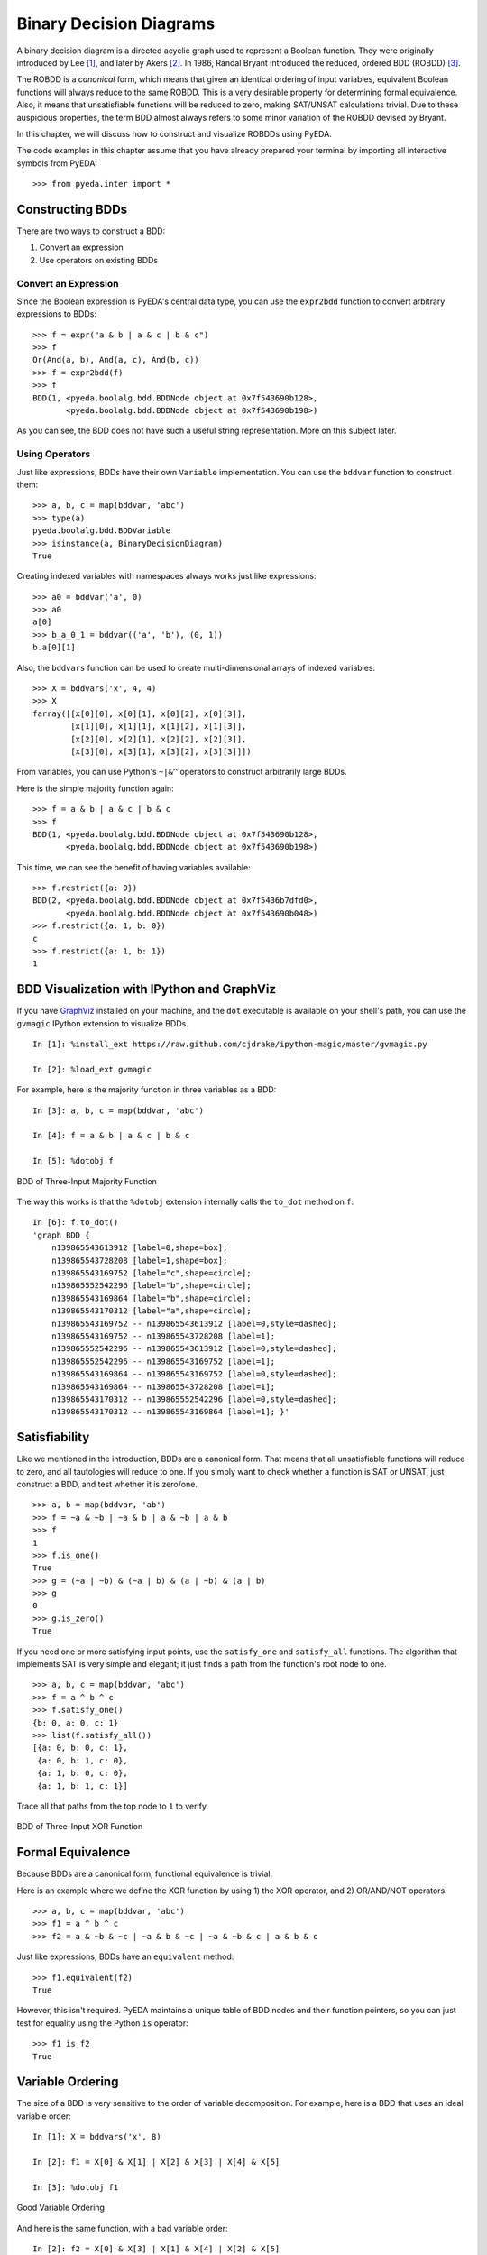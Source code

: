 .. _bdd:

****************************
  Binary Decision Diagrams
****************************

A binary decision diagram is a directed acyclic graph used to represent a
Boolean function.
They were originally introduced by Lee [#f1]_,
and later by Akers [#f2]_.
In 1986, Randal Bryant introduced the reduced, ordered BDD (ROBDD) [#f3]_.

The ROBDD is a *canonical* form,
which means that given an identical ordering of input variables,
equivalent Boolean functions will always reduce to the same ROBDD.
This is a very desirable property for determining formal equivalence.
Also, it means that unsatisfiable functions will be reduced to zero,
making SAT/UNSAT calculations trivial.
Due to these auspicious properties, the term BDD almost always refers to some
minor variation of the ROBDD devised by Bryant.

In this chapter,
we will discuss how to construct and visualize ROBDDs using PyEDA.

The code examples in this chapter assume that you have already prepared your
terminal by importing all interactive symbols from PyEDA::

   >>> from pyeda.inter import *

Constructing BDDs
=================

There are two ways to construct a BDD:

1. Convert an expression
2. Use operators on existing BDDs

Convert an Expression
---------------------

Since the Boolean expression is PyEDA's central data type,
you can use the ``expr2bdd`` function to convert arbitrary expressions to BDDs::

   >>> f = expr("a & b | a & c | b & c")
   >>> f
   Or(And(a, b), And(a, c), And(b, c))
   >>> f = expr2bdd(f)
   >>> f
   BDD(1, <pyeda.boolalg.bdd.BDDNode object at 0x7f543690b128>,
          <pyeda.boolalg.bdd.BDDNode object at 0x7f543690b198>)

As you can see, the BDD does not have such a useful string representation.
More on this subject later.

Using Operators
---------------

Just like expressions, BDDs have their own ``Variable`` implementation.
You can use the ``bddvar`` function to construct them::

   >>> a, b, c = map(bddvar, 'abc')
   >>> type(a)
   pyeda.boolalg.bdd.BDDVariable
   >>> isinstance(a, BinaryDecisionDiagram)
   True

Creating indexed variables with namespaces always works just like expressions::

   >>> a0 = bddvar('a', 0)
   >>> a0
   a[0]
   >>> b_a_0_1 = bddvar(('a', 'b'), (0, 1))
   b.a[0][1]

Also, the ``bddvars`` function can be used to create multi-dimensional arrays
of indexed variables::

   >>> X = bddvars('x', 4, 4)
   >>> X
   farray([[x[0][0], x[0][1], x[0][2], x[0][3]],
           [x[1][0], x[1][1], x[1][2], x[1][3]],
           [x[2][0], x[2][1], x[2][2], x[2][3]],
           [x[3][0], x[3][1], x[3][2], x[3][3]]])

From variables, you can use Python's ``~|&^`` operators to construct arbitrarily
large BDDs.

Here is the simple majority function again::

   >>> f = a & b | a & c | b & c
   >>> f
   BDD(1, <pyeda.boolalg.bdd.BDDNode object at 0x7f543690b128>,
          <pyeda.boolalg.bdd.BDDNode object at 0x7f543690b198>)

This time, we can see the benefit of having variables available::

   >>> f.restrict({a: 0})
   BDD(2, <pyeda.boolalg.bdd.BDDNode object at 0x7f5436b7dfd0>,
          <pyeda.boolalg.bdd.BDDNode object at 0x7f543690b048>)
   >>> f.restrict({a: 1, b: 0})
   c
   >>> f.restrict({a: 1, b: 1})
   1

BDD Visualization with IPython and GraphViz
===========================================

If you have `GraphViz <http://www.graphviz.org>`_ installed on your machine,
and the ``dot`` executable is available on your shell's path,
you can use the ``gvmagic`` IPython extension to visualize BDDs.

::

   In [1]: %install_ext https://raw.github.com/cjdrake/ipython-magic/master/gvmagic.py

   In [2]: %load_ext gvmagic

For example, here is the majority function in three variables as a BDD::

   In [3]: a, b, c = map(bddvar, 'abc')

   In [4]: f = a & b | a & c | b & c

   In [5]: %dotobj f

.. figure:: image/bdd_majority3.png
   :align: center
   :height: 250

   BDD of Three-Input Majority Function

The way this works is that the ``%dotobj`` extension internally calls the
``to_dot`` method on ``f``::

   In [6]: f.to_dot()
   'graph BDD {
       n139865543613912 [label=0,shape=box];
       n139865543728208 [label=1,shape=box];
       n139865543169752 [label="c",shape=circle];
       n139865552542296 [label="b",shape=circle];
       n139865543169864 [label="b",shape=circle];
       n139865543170312 [label="a",shape=circle];
       n139865543169752 -- n139865543613912 [label=0,style=dashed];
       n139865543169752 -- n139865543728208 [label=1];
       n139865552542296 -- n139865543613912 [label=0,style=dashed];
       n139865552542296 -- n139865543169752 [label=1];
       n139865543169864 -- n139865543169752 [label=0,style=dashed];
       n139865543169864 -- n139865543728208 [label=1];
       n139865543170312 -- n139865552542296 [label=0,style=dashed];
       n139865543170312 -- n139865543169864 [label=1]; }'

Satisfiability
==============

Like we mentioned in the introduction,
BDDs are a canonical form.
That means that all unsatisfiable functions will reduce to zero,
and all tautologies will reduce to one.
If you simply want to check whether a function is SAT or UNSAT,
just construct a BDD, and test whether it is zero/one.

::

   >>> a, b = map(bddvar, 'ab')
   >>> f = ~a & ~b | ~a & b | a & ~b | a & b
   >>> f
   1
   >>> f.is_one()
   True
   >>> g = (~a | ~b) & (~a | b) & (a | ~b) & (a | b)
   >>> g
   0
   >>> g.is_zero()
   True

If you need one or more satisfying input points,
use the ``satisfy_one`` and ``satisfy_all`` functions.
The algorithm that implements SAT is very simple and elegant;
it just finds a path from the function's root node to one.

::

   >>> a, b, c = map(bddvar, 'abc')
   >>> f = a ^ b ^ c
   >>> f.satisfy_one()
   {b: 0, a: 0, c: 1}
   >>> list(f.satisfy_all())
   [{a: 0, b: 0, c: 1},
    {a: 0, b: 1, c: 0},
    {a: 1, b: 0, c: 0},
    {a: 1, b: 1, c: 1}]

Trace all that paths from the top node to ``1`` to verify.

.. figure:: image/bdd_xor3.png
   :align: center
   :height: 250

   BDD of Three-Input XOR Function

Formal Equivalence
==================

Because BDDs are a canonical form, functional equivalence is trivial.

Here is an example where we define the XOR function by using
1) the XOR operator, and 2) OR/AND/NOT operators.

::

   >>> a, b, c = map(bddvar, 'abc')
   >>> f1 = a ^ b ^ c
   >>> f2 = a & ~b & ~c | ~a & b & ~c | ~a & ~b & c | a & b & c

Just like expressions, BDDs have an ``equivalent`` method::

   >>> f1.equivalent(f2)
   True

However, this isn't required.
PyEDA maintains a unique table of BDD nodes and their function pointers,
so you can just test for equality using the Python ``is`` operator::

   >>> f1 is f2
   True

Variable Ordering
=================

The size of a BDD is very sensitive to the order of variable decomposition.
For example, here is a BDD that uses an ideal variable order::

   In [1]: X = bddvars('x', 8)

   In [2]: f1 = X[0] & X[1] | X[2] & X[3] | X[4] & X[5]

   In [3]: %dotobj f1

.. figure:: image/bdd_order1.png
   :align: center
   :height: 400

   Good Variable Ordering

And here is the same function, with a bad variable order::

   In [2]: f2 = X[0] & X[3] | X[1] & X[4] | X[2] & X[5]

   In [3]: %dotobj f2

.. figure:: image/bdd_order2.png
   :align: center
   :height: 400

   Bad Variable Ordering

The previous example was used by Bryant [#f3]_ to demonstrate this concept.
When you think of the definition of a BDD,
it becomes clear why some orderings are superior to others.
What you want in a variable ordering is to decide as much of the function
at every decision level as you traverse towards ``0`` and ``1``.

PyEDA implicitly orders all variables.
It is therefore not possible to create a new BDD by reordering its inputs.
You can, however, rename the variables using the ``compose`` method to achieve
the desired result.

For example, to optimize the previous BDD::

   In [4]: g2 = f2.compose({X[0]: Y[0], X[1]: Y[2], X[2]: Y[4],
                            X[3]: Y[1], X[4]: Y[3], X[5]: Y[5]})

   In [5]: %dotobj g2

.. figure:: image/bdd_rename.png
   :align: center
   :height: 400

   After Variable Renaming

References
==========

.. [#f1] C.Y. Lee,
         *Representation of Switching Circuits by Binary-Decision Programs*,
         Bell System Technical Journal, Vol. 38, July 1959, pp. 985-999.

.. [#f2] S.B. Akers,
         *Binary Decision Diagrams*,
         IEEE Transactions on Computers, Vol. C-27, No. 6, June 1978, pp. 509-516.

.. [#f3] Randal E. Bryant
         *Graph-Based Algorithms for Boolean Function Manipulation*,
         IEEE Transactions on Computers, 1986
         http://www.cs.cmu.edu/~bryant/pubdir/ieeetc86.pdf

